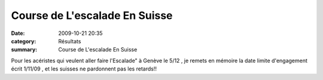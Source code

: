 Course de L'escalade En Suisse
==============================

:date: 2009-10-21 20:35
:category: Résultats
:summary: Course de L'escalade En Suisse

Pour les acéristes qui veulent aller faire l'Escalade" à Genève le 5/12 , je remets en mémoire la date limite d'engagement écrit 1/11/09 , et les suisses ne pardonnent pas les retards!!
